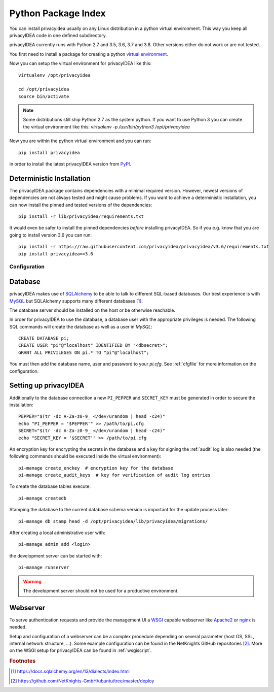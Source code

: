 .. _pip_install:

Python Package Index
--------------------

.. index:: pip install, virtual environment

You can install privacyidea usually on any Linux distribution in a python
virtual environment. This way you keep all privacyIDEA code in one defined
subdirectory.

privacyIDEA currently runs with Python 2.7 and 3.5, 3.6, 3.7 and 3.8. Other
versions either do not work or are not tested.

You first need to install a package for creating a python `virtual environment
<https://virtualenv.pypa.io/en/stable/>`_.

Now you can setup the virtual environment for privacyIDEA like this::

  virtualenv /opt/privacyidea

  cd /opt/privacyidea
  source bin/activate

.. note::
    Some distributions still ship Python 2.7 as the system python. If you want
    to use Python 3 you can create the virtual environment like this:
    `virtualenv -p /usr/bin/python3 /opt/privacyidea`

Now you are within the python virtual environment and you can run::

  pip install privacyidea

in order to install the latest privacyIDEA version from
`PyPI <https://pypi.org/project/privacyIDEA>`_.

Deterministic Installation
^^^^^^^^^^^^^^^^^^^^^^^^^^

The privacyIDEA package contains dependencies with a minimal required version. However, newest
versions of dependencies are not always tested and might cause problems.
If you want to achieve a deterministic installation, you can now install the pinned and tested
versions of the dependencies::

  pip install -r lib/privacyidea/requirements.txt

It would even be safer to install the pinned dependencies *before* installing privacyIDEA.
So if you e.g. know that you are going to install version 3.6 you can run::

    pip install -r https://raw.githubusercontent.com/privacyidea/privacyidea/v3.6/requirements.txt
    pip install privacyidea==3.6

.. _pip_configuration:

Configuration
.............

Database
^^^^^^^^

privacyIDEA makes use of `SQLAlchemy <https://www.sqlalchemy.org>`_ to be able
to talk to different SQL-based databases. Our best experience is with
`MySQL <https://www.mysql.com/>`_ but SQLAlchemy supports many different
databases [#sqlaDialects]_.

The database server should be installed on the host or be otherwise reachable.

In order for privacyIDEA to use the database, a database user with the
appropriate privileges is needed.
The following SQL commands will create the database as well as a user in `MySQL`::

    CREATE DATABASE pi;
    CREATE USER "pi"@"localhost" IDENTIFIED BY "<dbsecret>";
    GRANT ALL PRIVILEGES ON pi.* TO "pi"@"localhost";

You must then add the database name, user and password to your `pi.cfg`. See
:ref:`cfgfile` for more information on the configuration.

Setting up privacyIDEA
^^^^^^^^^^^^^^^^^^^^^^
Additionally to the database connection a new ``PI_PEPPER`` and ``SECRET_KEY``
must be generated in order to secure the installation::

    PEPPER="$(tr -dc A-Za-z0-9_ </dev/urandom | head -c24)"
    echo "PI_PEPPER = '$PEPPER'" >> /path/to/pi.cfg
    SECRET="$(tr -dc A-Za-z0-9_ </dev/urandom | head -c24)"
    echo "SECRET_KEY = '$SECRET'" >> /path/to/pi.cfg

An encryption key for encrypting the secrets in the database and a key for
signing the :ref:`audit` log is also needed (the following commands should be
executed inside the virtual environment)::

    pi-manage create_enckey  # encryption key for the database
    pi-manage create_audit_keys  # key for verification of audit log entries

To create the database tables execute::

    pi-manage createdb

Stamping the database to the current database schema version is important for
the update process later::

    pi-manage db stamp head -d /opt/privacyidea/lib/privacyidea/migrations/

After creating a local administrative user with::

    pi-manage admin add <login>

the development server can be started with::

    pi-manage runserver

.. warning::
    The development server should not be used for a productive environment.

Webserver
^^^^^^^^^

To serve authentication requests and provide the management UI a
`WSGI <https://wsgi.readthedocs.io/en/latest/index.html>`_ capable webserver
like `Apache2 <https://httpd.apache.org/>`_ or `nginx <https://nginx.org/en>`_
is needed.

Setup and configuration of a webserver can be a complex procedure depending on
several parameter (host OS, SSL, internal network structure, ...).
Some example configuration can be found in the NetKnights GitHub
repositories [#nkgh]_. More on the WSGI setup for privacyIDEA can be found in
:ref:`wsgiscript`.

.. rubric:: Footnotes

.. [#sqlaDialects] https://docs.sqlalchemy.org/en/13/dialects/index.html
.. [#nkgh] https://github.com/NetKnights-GmbH/ubuntu/tree/master/deploy
